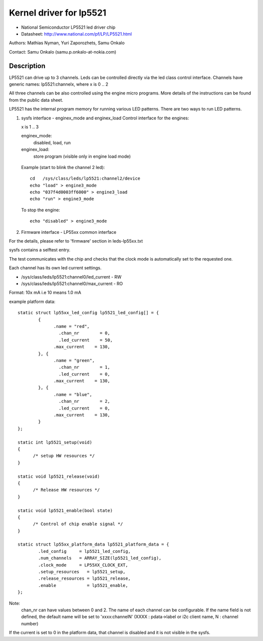 ========================
Kernel driver for lp5521
========================

* National Semiconductor LP5521 led driver chip
* Datasheet: http://www.national.com/pf/LP/LP5521.html

Authors: Mathias Nyman, Yuri Zaporozhets, Samu Onkalo

Contact: Samu Onkalo (samu.p.onkalo-at-nokia.com)

Description
-----------

LP5521 can drive up to 3 channels. Leds can be controlled directly via
the led class control interface. Channels have generic names:
lp5521:channelx, where x is 0 .. 2

All three channels can be also controlled using the engine micro programs.
More details of the instructions can be found from the public data sheet.

LP5521 has the internal program memory for running various LED patterns.
There are two ways to run LED patterns.

1) sysfs interface - enginex_mode and enginex_load
   Control interface for the engines:

   x is 1 .. 3

   enginex_mode:
	disabled, load, run
   enginex_load:
	store program (visible only in engine load mode)

  Example (start to blink the channel 2 led)::

	cd   /sys/class/leds/lp5521:channel2/device
	echo "load" > engine3_mode
	echo "037f4d0003ff6000" > engine3_load
	echo "run" > engine3_mode

  To stop the engine::

	echo "disabled" > engine3_mode

2) Firmware interface - LP55xx common interface

For the details, please refer to 'firmware' section in leds-lp55xx.txt

sysfs contains a selftest entry.

The test communicates with the chip and checks that
the clock mode is automatically set to the requested one.

Each channel has its own led current settings.

- /sys/class/leds/lp5521:channel0/led_current - RW
- /sys/class/leds/lp5521:channel0/max_current - RO

Format: 10x mA i.e 10 means 1.0 mA

example platform data::

  static struct lp55xx_led_config lp5521_led_config[] = {
	  {
		.name = "red",
		  .chan_nr        = 0,
		  .led_current    = 50,
		.max_current    = 130,
	  }, {
		.name = "green",
		  .chan_nr        = 1,
		  .led_current    = 0,
		.max_current    = 130,
	  }, {
		.name = "blue",
		  .chan_nr        = 2,
		  .led_current    = 0,
		.max_current    = 130,
	  }
  };

  static int lp5521_setup(void)
  {
	/* setup HW resources */
  }

  static void lp5521_release(void)
  {
	/* Release HW resources */
  }

  static void lp5521_enable(bool state)
  {
	/* Control of chip enable signal */
  }

  static struct lp55xx_platform_data lp5521_platform_data = {
	  .led_config     = lp5521_led_config,
	  .num_channels   = ARRAY_SIZE(lp5521_led_config),
	  .clock_mode     = LP55XX_CLOCK_EXT,
	  .setup_resources   = lp5521_setup,
	  .release_resources = lp5521_release,
	  .enable            = lp5521_enable,
  };

Note:
  chan_nr can have values between 0 and 2.
  The name of each channel can be configurable.
  If the name field is not defined, the default name will be set to 'xxxx:channelN'
  (XXXX : pdata->label or i2c client name, N : channel number)


If the current is set to 0 in the platform data, that channel is
disabled and it is not visible in the sysfs.
